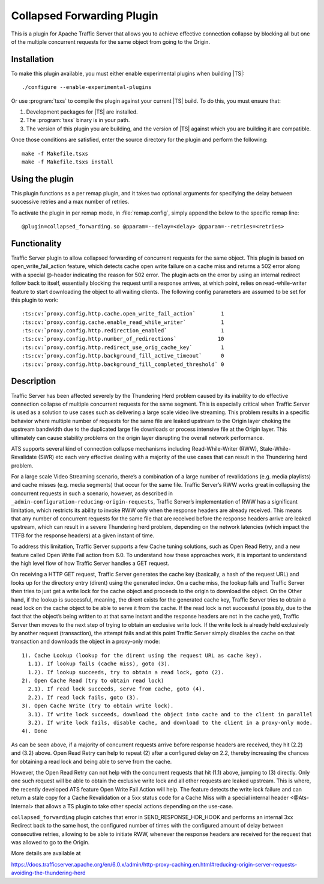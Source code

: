 .. _admin-plugins-collapsed-forwarding:

Collapsed Forwarding Plugin
***************************

.. Licensed to the Apache Software Foundation (ASF) under one
   or more contributor license agreements.  See the NOTICE file
  distributed with this work for additional information
  regarding copyright ownership.  The ASF licenses this file
  to you under the Apache License, Version 2.0 (the
  "License"); you may not use this file except in compliance
  with the License.  You may obtain a copy of the License at

   http://www.apache.org/licenses/LICENSE-2.0

  Unless required by applicable law or agreed to in writing,
  software distributed under the License is distributed on an
  "AS IS" BASIS, WITHOUT WARRANTIES OR CONDITIONS OF ANY
  KIND, either express or implied.  See the License for the
  specific language governing permissions and limitations
  under the License.


This is a plugin for Apache Traffic Server that allows you to achieve
effective connection collapse by blocking all but one of the multiple
concurrent requests for the same object from going to the Origin.

Installation
------------

To make this plugin available, you must either enable experimental plugins
when building |TS|::

    ./configure --enable-experimental-plugins

Or use :program:`tsxs` to compile the plugin against your current |TS| build.
To do this, you must ensure that:

#. Development packages for |TS| are installed.

#. The :program:`tsxs` binary is in your path.

#. The version of this plugin you are building, and the version of |TS| against
   which you are building it are compatible.

Once those conditions are satisfied, enter the source directory for the plugin
and perform the following::

    make -f Makefile.tsxs
    make -f Makefile.tsxs install

Using the plugin
----------------

This plugin functions as a per remap plugin, and it takes two optional
arguments for specifying the delay between successive retries and a max
number of retries.

To activate the plugin in per remap mode, in :file:`remap.config`, simply append the
below to the specific remap line::

  @plugin=collapsed_forwarding.so @pparam=--delay=<delay> @pparam=--retries=<retries>

Functionality
-------------

Traffic Server plugin to allow collapsed forwarding of concurrent requests for
the same object. This plugin is based on open_write_fail_action feature, which
detects cache open write failure on a cache miss and returns a 502 error along
with a special @-header indicating the reason for 502 error. The plugin acts
on the error by using an internal redirect follow back to itself, essentially
blocking the request until a response arrives, at which point, relies on
read-while-writer feature to start downloading the object to all waiting
clients. The following config parameters are assumed to be set for this
plugin to work::

:ts:cv:`proxy.config.http.cache.open_write_fail_action`        1
:ts:cv:`proxy.config.cache.enable_read_while_writer`           1
:ts:cv:`proxy.config.http.redirection_enabled`                 1
:ts:cv:`proxy.config.http.number_of_redirections`             10
:ts:cv:`proxy.config.http.redirect_use_orig_cache_key`         1
:ts:cv:`proxy.config.http.background_fill_active_timeout`      0
:ts:cv:`proxy.config.http.background_fill_completed_threshold` 0


Description
-----------
Traffic Server has been affected severely by the Thundering Herd problem caused
by its inability to do effective connection collapse of multiple concurrent
requests for the same segment. This is especially critical when Traffic Server
is used as a solution to use cases such as delivering a large scale video
live streaming. This problem results in a specific behavior where multiple
number of requests for the same file are leaked upstream to the Origin layer
choking the upstream bandwidth due to the duplicated large file downloads or
process intensive file at the Origin layer. This ultimately can cause
stability problems on the origin layer disrupting the overall network
performance.

ATS supports several kind of connection collapse mechanisms including
Read-While-Writer (RWW), Stale-While-Revalidate (SWR) etc each very effective
dealing with a majority of the use cases that can result in the
Thundering herd problem.
 
For a large scale Video Streaming scenario, there’s a combination of a
large number of revalidations (e.g. media playlists) and cache misses
(e.g. media segments) that occur for the same file. Traffic Server’s
RWW works great in collapsing the concurrent requests in such a scenario,
however, as described in ``_admin-configuration-reducing-origin-requests``,
Traffic Server’s implementation of RWW has a significant limitation, which
restricts its ability to invoke RWW only when the response headers are
already received. This means that any number of concurrent requests for
the same file that are received before the response headers arrive are
leaked upstream, which can result in a severe Thundering herd problem,
depending on the network latencies (which impact the TTFB for the
response headers) at a given instant of time.
 
To address this limitation, Traffic Server supports a few Cache tuning
solutions, such as Open Read Retry, and a new feature called
Open Write Fail action from 6.0. To understand how these approaches work,
it is important to understand the high level flow of how Traffic Server
handles a GET request.
 
On receiving a HTTP GET request, Traffic Server generates the cache key
(basically, a hash of the request URL) and looks up for the directory
entry (dirent) using the generated index. On a cache miss, the lookup
fails and Traffic Server then tries to just get a write lock for the
cache object and proceeds to the origin to download the object. On
the Other hand, if the lookup is successful, meaning, the dirent
exists for the generated cache key, Traffic Server tries to obtain
a read lock on the cache object to be able to serve it from the cache.
If the read lock is not successful (possibly, due to the fact that
the object’s being written to at that same instant and the response
headers are not in the cache yet), Traffic Server then moves to the
next step of trying to obtain an exclusive write lock. If the write
lock is already held exclusively by another request (transaction), the
attempt fails and at this point Traffic Server simply disables the
cache on that transaction and downloads the object in a proxy-only
mode::

  1). Cache Lookup (lookup for the dirent using the request URL as cache key).
    1.1). If lookup fails (cache miss), goto (3).
    1.2). If lookup succeeds, try to obtain a read lock, goto (2).
  2). Open Cache Read (try to obtain read lock)
    2.1). If read lock succeeds, serve from cache, goto (4).
    2.2). If read lock fails, goto (3).
  3). Open Cache Write (try to obtain write lock).
    3.1). If write lock succeeds, download the object into cache and to the client in parallel
    3.2). If write lock fails, disable cache, and download to the client in a proxy-only mode.
  4). Done
 
As can be seen above, if a majority of concurrent requests arrive before
response headers are received, they hit (2.2) and (3.2) above. Open Read
Retry can help to repeat (2) after a configured delay on 2.2, thereby
increasing the chances for obtaining a read lock and being able to serve
from the cache.
 
However, the Open Read Retry can not help with the concurrent requests
that hit (1.1) above, jumping to (3) directly. Only one such request will
be able to obtain the exclusive write lock and all other requests are
leaked upstream. This is where, the recently developed ATS feature
Open Write Fail Action will help. The feature detects the write lock
failure and can return a stale copy for a Cache Revalidation or a
5xx status code for a Cache Miss with a special internal header
<@Ats-Internal> that allows a TS plugin to take other special actions
depending on the use-case.

``collapsed_forwarding`` plugin catches that error in SEND_RESPONSE_HDR_HOOK
and performs an internal 3xx Redirect back to the same host, the configured
number of times with the configured amount of delay between consecutive
retries, allowing to be able to initiate RWW, whenever the response headers
are received for the request that was allowed to go to the Origin.
 

More details are available at

https://docs.trafficserver.apache.org/en/6.0.x/admin/http-proxy-caching.en.html#reducing-origin-server-requests-avoiding-the-thundering-herd
